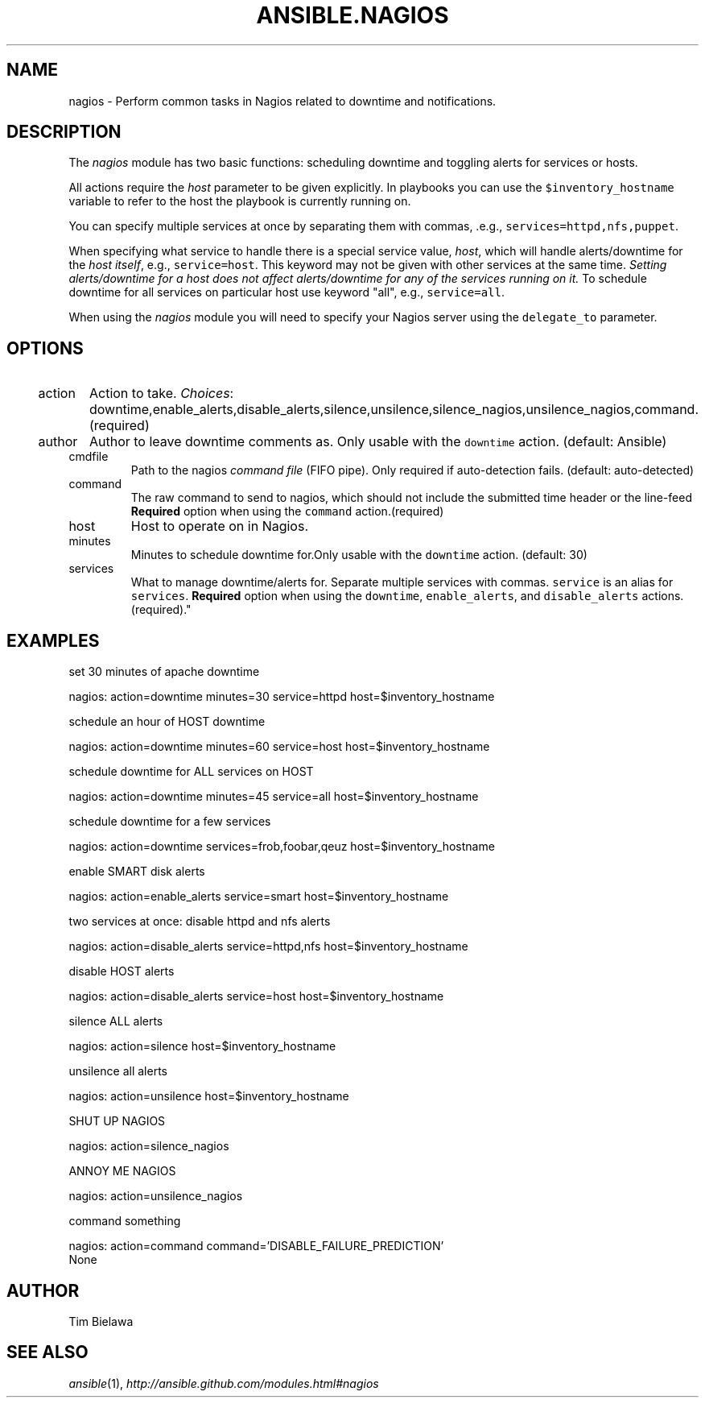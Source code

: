 .TH ANSIBLE.NAGIOS 3 "2013-07-05" "1.2.1" "ANSIBLE MODULES"
." generated from library/monitoring/nagios
.SH NAME
nagios \- Perform common tasks in Nagios related to downtime and notifications.
." ------ DESCRIPTION
.SH DESCRIPTION
.PP
The \fInagios\fR module has two basic functions: scheduling downtime and toggling alerts for services or hosts. 
.PP
All actions require the \fIhost\fR parameter to be given explicitly. In playbooks you can use the \fC$inventory_hostname\fR variable to refer to the host the playbook is currently running on. 
.PP
You can specify multiple services at once by separating them with commas, .e.g., \fCservices=httpd,nfs,puppet\fR. 
.PP
When specifying what service to handle there is a special service value, \fIhost\fR, which will handle alerts/downtime for the \fIhost itself\fR, e.g., \fCservice=host\fR. This keyword may not be given with other services at the same time. \fISetting alerts/downtime for a host does not affect alerts/downtime for any of the services running on it.\fR To schedule downtime for all services on particular host use keyword "all", e.g., \fCservice=all\fR. 
.PP
When using the \fInagios\fR module you will need to specify your Nagios server using the \fCdelegate_to\fR parameter. 
." ------ OPTIONS
."
."
.SH OPTIONS
   
.IP action
Action to take.
.IR Choices :
downtime,enable_alerts,disable_alerts,silence,unsilence,silence_nagios,unsilence_nagios,command.(required)   
.IP author
Author to leave downtime comments as. Only usable with the \fCdowntime\fR action. (default: Ansible)   
.IP cmdfile
Path to the nagios \fIcommand file\fR (FIFO pipe). Only required if auto-detection fails. (default: auto-detected)   
.IP command
The raw command to send to nagios, which should not include the submitted time header or the line-feed \fBRequired\fR option when using the \fCcommand\fR action.(required)   
.IP host
Host to operate on in Nagios.   
.IP minutes
Minutes to schedule downtime for.Only usable with the \fCdowntime\fR action. (default: 30)   
.IP services
What to manage downtime/alerts for. Separate multiple services with commas. \fCservice\fR is an alias for \fCservices\fR. \fBRequired\fR option when using the \fCdowntime\fR, \fCenable_alerts\fR, and \fCdisable_alerts\fR actions.(required)."
."
." ------ NOTES
."
."
." ------ EXAMPLES
.SH EXAMPLES
.PP
set 30 minutes of apache downtime

.nf
nagios: action=downtime minutes=30 service=httpd host=$inventory_hostname
.fi
.PP
schedule an hour of HOST downtime

.nf
nagios: action=downtime minutes=60 service=host host=$inventory_hostname
.fi
.PP
schedule downtime for ALL services on HOST

.nf
nagios: action=downtime minutes=45 service=all host=$inventory_hostname
.fi
.PP
schedule downtime for a few services

.nf
nagios: action=downtime services=frob,foobar,qeuz host=$inventory_hostname
.fi
.PP
enable SMART disk alerts

.nf
nagios: action=enable_alerts service=smart host=$inventory_hostname
.fi
.PP
two services at once: disable httpd and nfs alerts

.nf
nagios: action=disable_alerts service=httpd,nfs host=$inventory_hostname
.fi
.PP
disable HOST alerts

.nf
nagios: action=disable_alerts service=host host=$inventory_hostname
.fi
.PP
silence ALL alerts

.nf
nagios: action=silence host=$inventory_hostname
.fi
.PP
unsilence all alerts

.nf
nagios: action=unsilence host=$inventory_hostname
.fi
.PP
SHUT UP NAGIOS

.nf
nagios: action=silence_nagios
.fi
.PP
ANNOY ME NAGIOS

.nf
nagios: action=unsilence_nagios
.fi
.PP
command something

.nf
nagios: action=command command='DISABLE_FAILURE_PREDICTION'
.fi
." ------ PLAINEXAMPLES
.nf
None
.fi

." ------- AUTHOR
.SH AUTHOR
Tim Bielawa
.SH SEE ALSO
.IR ansible (1),
.I http://ansible.github.com/modules.html#nagios